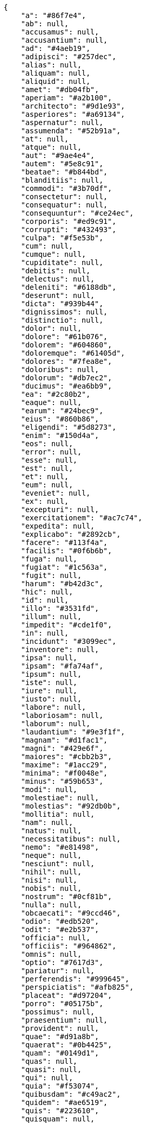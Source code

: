 [source,json]
----
{
    "a": "#86f7e4",
    "ab": null,
    "accusamus": null,
    "accusantium": null,
    "ad": "#4aeb19",
    "adipisci": "#257dec",
    "alias": null,
    "aliquam": null,
    "aliquid": null,
    "amet": "#db04fb",
    "aperiam": "#a2b100",
    "architecto": "#9d1e93",
    "asperiores": "#a69134",
    "aspernatur": null,
    "assumenda": "#52b91a",
    "at": null,
    "atque": null,
    "aut": "#9ae4e4",
    "autem": "#5e8c91",
    "beatae": "#b844bd",
    "blanditiis": null,
    "commodi": "#3b70df",
    "consectetur": null,
    "consequatur": null,
    "consequuntur": "#ce24ec",
    "corporis": "#ed9c91",
    "corrupti": "#432493",
    "culpa": "#f5e53b",
    "cum": null,
    "cumque": null,
    "cupiditate": null,
    "debitis": null,
    "delectus": null,
    "deleniti": "#6188db",
    "deserunt": null,
    "dicta": "#939b44",
    "dignissimos": null,
    "distinctio": null,
    "dolor": null,
    "dolore": "#61b076",
    "dolorem": "#604860",
    "doloremque": "#61405d",
    "dolores": "#7fea8e",
    "doloribus": null,
    "dolorum": "#db7ec2",
    "ducimus": "#ea6bb9",
    "ea": "#2c80b2",
    "eaque": null,
    "earum": "#24bec9",
    "eius": "#860b86",
    "eligendi": "#5d8273",
    "enim": "#150d4a",
    "eos": null,
    "error": null,
    "esse": null,
    "est": null,
    "et": null,
    "eum": null,
    "eveniet": null,
    "ex": null,
    "excepturi": null,
    "exercitationem": "#ac7c74",
    "expedita": null,
    "explicabo": "#2892cb",
    "facere": "#113f4a",
    "facilis": "#0f6b6b",
    "fuga": null,
    "fugiat": "#1c563a",
    "fugit": null,
    "harum": "#b42d3c",
    "hic": null,
    "id": null,
    "illo": "#3531fd",
    "illum": null,
    "impedit": "#cde1f0",
    "in": null,
    "incidunt": "#3099ec",
    "inventore": null,
    "ipsa": null,
    "ipsam": "#fa74af",
    "ipsum": null,
    "iste": null,
    "iure": null,
    "iusto": null,
    "labore": null,
    "laboriosam": null,
    "laborum": null,
    "laudantium": "#9e3f1f",
    "magnam": "#d1fac1",
    "magni": "#429e6f",
    "maiores": "#cbb2b3",
    "maxime": "#1acc29",
    "minima": "#f0048e",
    "minus": "#59b653",
    "modi": null,
    "molestiae": null,
    "molestias": "#92db0b",
    "mollitia": null,
    "nam": null,
    "natus": null,
    "necessitatibus": null,
    "nemo": "#e81498",
    "neque": null,
    "nesciunt": null,
    "nihil": null,
    "nisi": null,
    "nobis": null,
    "nostrum": "#0cf81b",
    "nulla": null,
    "obcaecati": "#9ccd46",
    "odio": "#edb520",
    "odit": "#e2b537",
    "officia": null,
    "officiis": "#964862",
    "omnis": null,
    "optio": "#7617d3",
    "pariatur": null,
    "perferendis": "#999645",
    "perspiciatis": "#afb825",
    "placeat": "#d97204",
    "porro": "#05175b",
    "possimus": null,
    "praesentium": null,
    "provident": null,
    "quae": "#d91a8b",
    "quaerat": "#0b4425",
    "quam": "#0149d1",
    "quas": null,
    "quasi": null,
    "qui": null,
    "quia": "#f53074",
    "quibusdam": "#c49ac2",
    "quidem": "#ae6519",
    "quis": "#223610",
    "quisquam": null,
    "quo": "#857670",
    "quos": "#50a0d5",
    "ratione": "#570ce3",
    "recusandae": null,
    "reiciendis": null,
    "rem": null,
    "repellat": "#807389",
    "repellendus": "#13f068",
    "reprehenderit": null,
    "repudiandae": null,
    "rerum": "#b1c629",
    "saepe": null,
    "sed": null,
    "sequi": null,
    "similique": "#710c97",
    "sint": "#3b2404",
    "sit": "#abdcde",
    "soluta": null,
    "sunt": "#98f4c9",
    "suscipit": "#38abf3",
    "tempora": null,
    "tempore": null,
    "temporibus": "#a2c51a",
    "tenetur": null,
    "totam": null,
    "ullam": null,
    "unde": "#da2470",
    "vel": "#91e065",
    "velit": "#790ea4",
    "veniam": null,
    "veritatis": "#768459",
    "vero": null,
    "vitae": null,
    "voluptas": "#729359",
    "voluptate": "#b0eff0",
    "voluptatem": null,
    "voluptates": null,
    "voluptatibus": "#681ad4",
    "voluptatum": "#02d22f"
}
----

